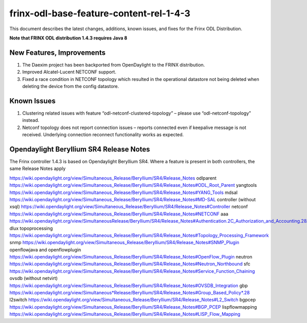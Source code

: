 
frinx-odl-base-feature-content-rel-1-4-3
========================================

This document describes the latest changes, additions, known issues, and fixes for the Frinx ODL Distribution.  

**Note that FRINX ODL distribution 1.4.3 requires Java 8**

New Features, Improvements
~~~~~~~~~~~~~~~~~~~~~~~~~~

1. The Daexim project has been backported from OpenDaylight to the FRINX distribution.
2. Improved Alcatel-Lucent NETCONF support.
3. Fixed a race condition in NETCONF topology which resulted in the operational datastore not being deleted when deleting the device from the config datastore.

Known Issues
~~~~~~~~~~~~

1. Clustering related issues with feature “odl-netconf-clustered-topology” – please use “odl-netconf-topology” instead.
2. Netconf topology does not report connection issues – reports connected even if keepalive message is not received. Underlying connection reconnect functionality works as expected.

Opendaylight Beryllium SR4 Release Notes
~~~~~~~~~~~~~~~~~~~~~~~~~~~~~~~~~~~~~~~~

The Frinx controller 1.4.3 is based on Opendaylight Beryllium SR4. Where a feature is present in both controllers, the same Release Notes apply

https://wiki.opendaylight.org/view/Simultaneous_Release/Beryllium/SR4/Release_Notes
odlparent https://wiki.opendaylight.org/view/Simultaneous_Release/Beryllium/SR4/Release_Notes#ODL_Root_Parent
yangtools https://wiki.opendaylight.org/view/Simultaneous_Release/Beryllium/SR4/Release_Notes#YANG_Tools
mdsal https://wiki.opendaylight.org/view/Simultaneous_Release/Beryllium/SR4/Release_Notes#MD-SAL
controller (without xsql) https://wiki.opendaylight.org/view/Simultaneous_Release/Beryllium/SR4/Release_Notes#Controller
netconf https://wiki.opendaylight.org/view/Simultaneous_Release/Beryllium/SR4/Release_Notes#NETCONF
aaa `https://wiki.opendaylight.org/view/SimultaneousRelease/Beryllium/SR4/Release_Notes#Authentication.2C_Authorization_and_Accounting.28AAA.29 <https://wiki.opendaylight.org/view/Simultaneous_Release/Beryllium/SR4/Release_Notes#Authentication.2C_Authorization_and_Accounting_.28AAA.29>`__
dlux topoprocessing https://wiki.opendaylight.org/view/Simultaneous_Release/Beryllium/SR4/Release_Notes#Topology_Processing_Framework
snmp https://wiki.opendaylight.org/view/Simultaneous_Release/Beryllium/SR4/Release_Notes#SNMP_Plugin
openflowjava and openflowplugin https://wiki.opendaylight.org/view/Simultaneous_Release/Beryllium/SR4/Release_Notes#OpenFlow_Plugin
neutron `https://wiki.opendaylight.org/view/Simultaneous_Release/Beryllium/SR4/Release_Notes#Neutron_Northbound <https://wiki.opendaylight.org/view/Simultaneous_Release/Beryllium/SR4/Release_Notes#OpenFlow_Plugin>`__
sfc https://wiki.opendaylight.org/view/Simultaneous_Release/Beryllium/SR4/Release_Notes#Service_Function_Chaining
ovsdb (without netvirt) https://wiki.opendaylight.org/view/Simultaneous_Release/Beryllium/SR4/Release_Notes#OVSDB_Integration
gbp `https://wiki.opendaylight.org/view/Simultaneous*Release/Beryllium/SR4/Release_Notes#Group_Based_Policy*.28 <https://wiki.opendaylight.org/view/Simultaneous_Release/Beryllium/SR4/Release_Notes#Group_Based_Policy_.28>`__
l2switch https://wiki.opendaylight.org/view/Simultaneous_Release/Beryllium/SR4/Release_Notes#L2_Switch
bgpcep https://wiki.opendaylight.org/view/Simultaneous_Release/Beryllium/SR4/Release_Notes#BGP_PCEP
lispflowmapping https://wiki.opendaylight.org/view/Simultaneous_Release/Beryllium/SR4/Release_Notes#LISP_Flow_Mapping
